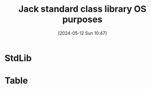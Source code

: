 :PROPERTIES:
:ID:       4040fcec-5a78-450e-b3e3-839fbb3e5ff8
:END:
#+title: Jack standard class library OS purposes
#+date: [2024-05-12 Sun 10:47]
#+startup: overview

* StdLib
[[file:images/jack_std_lib.png]]
* Table
[[file:images/jack_std_lib_2.png]]
